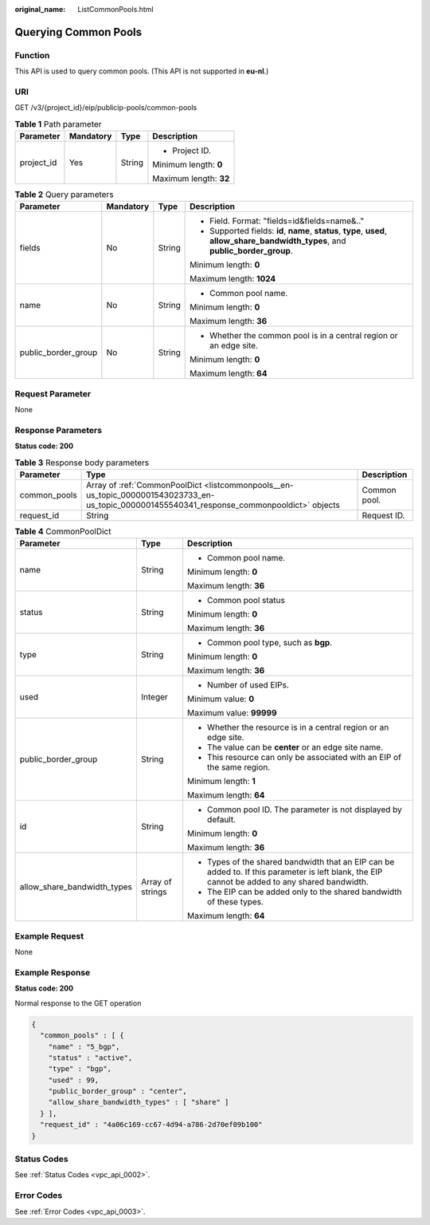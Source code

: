 :original_name: ListCommonPools.html

.. _ListCommonPools:

Querying Common Pools
=====================

Function
--------

This API is used to query common pools. (This API is not supported in **eu-nl**.)

URI
---

GET /v3/{project_id}/eip/publicip-pools/common-pools

.. table:: **Table 1** Path parameter

   +-----------------+-----------------+-----------------+------------------------+
   | Parameter       | Mandatory       | Type            | Description            |
   +=================+=================+=================+========================+
   | project_id      | Yes             | String          | -  Project ID.         |
   |                 |                 |                 |                        |
   |                 |                 |                 | Minimum length: **0**  |
   |                 |                 |                 |                        |
   |                 |                 |                 | Maximum length: **32** |
   +-----------------+-----------------+-----------------+------------------------+

.. table:: **Table 2** Query parameters

   +---------------------+-----------------+-----------------+--------------------------------------------------------------------------------------------------------------------------------------+
   | Parameter           | Mandatory       | Type            | Description                                                                                                                          |
   +=====================+=================+=================+======================================================================================================================================+
   | fields              | No              | String          | -  Field. Format: "fields=id&fields=name&.."                                                                                         |
   |                     |                 |                 | -  Supported fields: **id**, **name**, **status**, **type**, **used**, **allow_share_bandwidth_types**, and **public_border_group**. |
   |                     |                 |                 |                                                                                                                                      |
   |                     |                 |                 | Minimum length: **0**                                                                                                                |
   |                     |                 |                 |                                                                                                                                      |
   |                     |                 |                 | Maximum length: **1024**                                                                                                             |
   +---------------------+-----------------+-----------------+--------------------------------------------------------------------------------------------------------------------------------------+
   | name                | No              | String          | -  Common pool name.                                                                                                                 |
   |                     |                 |                 |                                                                                                                                      |
   |                     |                 |                 | Minimum length: **0**                                                                                                                |
   |                     |                 |                 |                                                                                                                                      |
   |                     |                 |                 | Maximum length: **36**                                                                                                               |
   +---------------------+-----------------+-----------------+--------------------------------------------------------------------------------------------------------------------------------------+
   | public_border_group | No              | String          | -  Whether the common pool is in a central region or an edge site.                                                                   |
   |                     |                 |                 |                                                                                                                                      |
   |                     |                 |                 | Minimum length: **0**                                                                                                                |
   |                     |                 |                 |                                                                                                                                      |
   |                     |                 |                 | Maximum length: **64**                                                                                                               |
   +---------------------+-----------------+-----------------+--------------------------------------------------------------------------------------------------------------------------------------+

Request Parameter
-----------------

None

Response Parameters
-------------------

**Status code: 200**

.. table:: **Table 3** Response body parameters

   +--------------+---------------------------------------------------------------------------------------------------------------------------------------------+--------------+
   | Parameter    | Type                                                                                                                                        | Description  |
   +==============+=============================================================================================================================================+==============+
   | common_pools | Array of :ref:`CommonPoolDict <listcommonpools__en-us_topic_0000001543023733_en-us_topic_0000001455540341_response_commonpooldict>` objects | Common pool. |
   +--------------+---------------------------------------------------------------------------------------------------------------------------------------------+--------------+
   | request_id   | String                                                                                                                                      | Request ID.  |
   +--------------+---------------------------------------------------------------------------------------------------------------------------------------------+--------------+

.. _listcommonpools__en-us_topic_0000001543023733_en-us_topic_0000001455540341_response_commonpooldict:

.. table:: **Table 4** CommonPoolDict

   +-----------------------------+-----------------------+-------------------------------------------------------------------------------------------------------------------------------------------------+
   | Parameter                   | Type                  | Description                                                                                                                                     |
   +=============================+=======================+=================================================================================================================================================+
   | name                        | String                | -  Common pool name.                                                                                                                            |
   |                             |                       |                                                                                                                                                 |
   |                             |                       | Minimum length: **0**                                                                                                                           |
   |                             |                       |                                                                                                                                                 |
   |                             |                       | Maximum length: **36**                                                                                                                          |
   +-----------------------------+-----------------------+-------------------------------------------------------------------------------------------------------------------------------------------------+
   | status                      | String                | -  Common pool status                                                                                                                           |
   |                             |                       |                                                                                                                                                 |
   |                             |                       | Minimum length: **0**                                                                                                                           |
   |                             |                       |                                                                                                                                                 |
   |                             |                       | Maximum length: **36**                                                                                                                          |
   +-----------------------------+-----------------------+-------------------------------------------------------------------------------------------------------------------------------------------------+
   | type                        | String                | -  Common pool type, such as **bgp**.                                                                                                           |
   |                             |                       |                                                                                                                                                 |
   |                             |                       | Minimum length: **0**                                                                                                                           |
   |                             |                       |                                                                                                                                                 |
   |                             |                       | Maximum length: **36**                                                                                                                          |
   +-----------------------------+-----------------------+-------------------------------------------------------------------------------------------------------------------------------------------------+
   | used                        | Integer               | -  Number of used EIPs.                                                                                                                         |
   |                             |                       |                                                                                                                                                 |
   |                             |                       | Minimum value: **0**                                                                                                                            |
   |                             |                       |                                                                                                                                                 |
   |                             |                       | Maximum value: **99999**                                                                                                                        |
   +-----------------------------+-----------------------+-------------------------------------------------------------------------------------------------------------------------------------------------+
   | public_border_group         | String                | -  Whether the resource is in a central region or an edge site.                                                                                 |
   |                             |                       | -  The value can be **center** or an edge site name.                                                                                            |
   |                             |                       | -  This resource can only be associated with an EIP of the same region.                                                                         |
   |                             |                       |                                                                                                                                                 |
   |                             |                       | Minimum length: **1**                                                                                                                           |
   |                             |                       |                                                                                                                                                 |
   |                             |                       | Maximum length: **64**                                                                                                                          |
   +-----------------------------+-----------------------+-------------------------------------------------------------------------------------------------------------------------------------------------+
   | id                          | String                | -  Common pool ID. The parameter is not displayed by default.                                                                                   |
   |                             |                       |                                                                                                                                                 |
   |                             |                       | Minimum length: **0**                                                                                                                           |
   |                             |                       |                                                                                                                                                 |
   |                             |                       | Maximum length: **36**                                                                                                                          |
   +-----------------------------+-----------------------+-------------------------------------------------------------------------------------------------------------------------------------------------+
   | allow_share_bandwidth_types | Array of strings      | -  Types of the shared bandwidth that an EIP can be added to. If this parameter is left blank, the EIP cannot be added to any shared bandwidth. |
   |                             |                       | -  The EIP can be added only to the shared bandwidth of these types.                                                                            |
   |                             |                       |                                                                                                                                                 |
   |                             |                       | Maximum length: **64**                                                                                                                          |
   +-----------------------------+-----------------------+-------------------------------------------------------------------------------------------------------------------------------------------------+

Example Request
---------------

None

Example Response
----------------

**Status code: 200**

Normal response to the GET operation

.. code-block::

   {
     "common_pools" : [ {
       "name" : "5_bgp",
       "status" : "active",
       "type" : "bgp",
       "used" : 99,
       "public_border_group" : "center",
       "allow_share_bandwidth_types" : [ "share" ]
     } ],
     "request_id" : "4a06c169-cc67-4d94-a786-2d70ef09b100"
   }

Status Codes
------------

See :ref:`Status Codes <vpc_api_0002>`.

Error Codes
-----------

See :ref:`Error Codes <vpc_api_0003>`.
